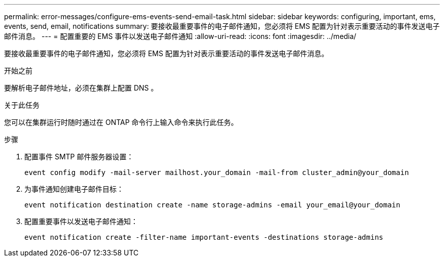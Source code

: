 ---
permalink: error-messages/configure-ems-events-send-email-task.html 
sidebar: sidebar 
keywords: configuring, important, ems, events, send, email, notifications 
summary: 要接收最重要事件的电子邮件通知，您必须将 EMS 配置为针对表示重要活动的事件发送电子邮件消息。 
---
= 配置重要的 EMS 事件以发送电子邮件通知
:allow-uri-read: 
:icons: font
:imagesdir: ../media/


[role="lead"]
要接收最重要事件的电子邮件通知，您必须将 EMS 配置为针对表示重要活动的事件发送电子邮件消息。

.开始之前
要解析电子邮件地址，必须在集群上配置 DNS 。

.关于此任务
您可以在集群运行时随时通过在 ONTAP 命令行上输入命令来执行此任务。

.步骤
. 配置事件 SMTP 邮件服务器设置：
+
`event config modify -mail-server mailhost.your_domain -mail-from cluster_admin@your_domain`

. 为事件通知创建电子邮件目标：
+
`event notification destination create -name storage-admins -email your_email@your_domain`

. 配置重要事件以发送电子邮件通知：
+
`event notification create -filter-name important-events -destinations storage-admins`


